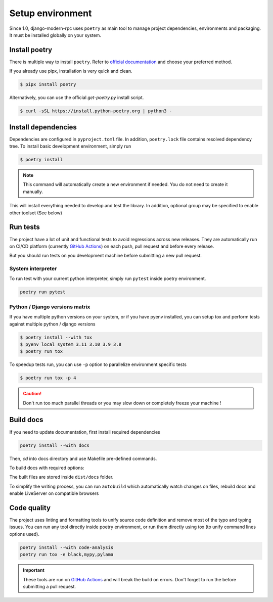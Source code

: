 Setup environment
=================

Since 1.0, django-modern-rpc uses ``poetry`` as main tool to manage project dependencies, environments and packaging.
It must be installed globally on your system.

Install poetry
--------------

There is multiple way to install ``poetry``. Refer to `official documentation`_ and choose your preferred method.

.. _official documentation: https://python-poetry.org/docs/#installation

If you already use pipx, installation is very quick and clean.

.. code-block:: bash

   $ pipx install poetry

Alternatively, you can use the official `get-poetry.py` install script.

.. code-block:: bash

   $ curl -sSL https://install.python-poetry.org | python3 -

Install dependencies
--------------------

Dependencies are configured in ``pyproject.toml`` file. In addition, ``poetry.lock`` file contains resolved dependency
tree. To install basic development environment, simply run

.. code-block:: bash

   $ poetry install

.. note::
   This command will automatically create a new environment if needed. You do not need to create it manually.

This will install everything needed to develop and test the library. In addition, optional group may be specified
to enable other toolset (See below)

Run tests
---------

The project have a lot of unit and functional tests to avoid regressions across new releases. They are automatically
run on CI/CD platform (currently `GitHub Actions <https://github.com/alorence/django-modern-rpc/actions>`_) on each
push, pull request and before every release.

But you should run tests on you development machine before submitting a new pull request.

System interpreter
^^^^^^^^^^^^^^^^^^

To run test with your current python interpreter, simply run ``pytest`` inside poetry environment.

.. code-block:: bash

   poetry run pytest

Python / Django versions matrix
^^^^^^^^^^^^^^^^^^^^^^^^^^^^^^^

If you have multiple python versions on your system, or if you have pyenv installed, you can setup tox and perform
tests against multiple python / django versions

.. code-block:: shell

   $ poetry install --with tox
   $ pyenv local system 3.11 3.10 3.9 3.8
   $ poetry run tox

To speedup tests run, you can use ``-p`` option to parallelize environment specific tests

.. code-block:: shell

   $ poetry run tox -p 4

.. caution::

  Don't run too much parallel threads or you may slow down or completely freeze your machine !

Build docs
----------

If you need to update documentation, first install required dependencies

.. code-block:: bash

   poetry install --with docs

Then, `cd` into docs directory and use Makefile pre-defined commands.

To build docs with required options:

.. code-block:: bash
   :caption: from docs/ directory

   poetry run make html

The built files are stored inside ``dist/docs`` folder.

To simplify the writing process, you can run ``autobuild`` which automatically watch
changes on files, rebuild docs and enable LiveServer on compatible browsers

.. code-block:: bash
   :caption: from docs/ directory

   poetry run make serve

Code quality
------------

The project uses linting and formatting tools to unify source code definition and remove most of the typo and typing
issues. You can run any tool directly inside poetry environment, or run them directly using tox (to unify command lines
options used).

.. code-block:: bash

   poetry install --with code-analysis
   poetry run tox -e black,mypy,pylama

.. important::

   These tools are run on `GitHub Actions <https://github.com/alorence/django-modern-rpc/actions>`_ and will break the
   build on errors. Don't forget to run the before submitting a pull request.
